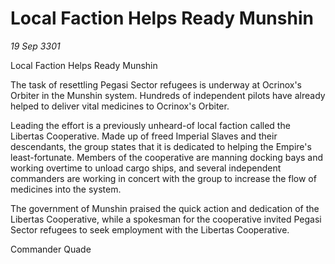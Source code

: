 * Local Faction Helps Ready Munshin

/19 Sep 3301/

Local Faction Helps Ready Munshin 
 
The task of resettling Pegasi Sector refugees is underway at Ocrinox's Orbiter in the Munshin system. Hundreds of independent pilots have already helped to deliver vital medicines to Ocrinox's Orbiter. 

Leading the effort is a previously unheard-of local faction called the Libertas Cooperative. Made up of freed Imperial Slaves and their descendants, the group states that it is dedicated to helping the Empire's least-fortunate. Members of the cooperative are manning docking bays and working overtime to unload cargo ships, and several independent commanders are working in concert with the group to increase the flow of medicines into the system. 

The government of Munshin praised the quick action and dedication of the Libertas Cooperative, while a spokesman for the cooperative invited Pegasi Sector refugees to seek employment with the Libertas Cooperative. 

Commander Quade